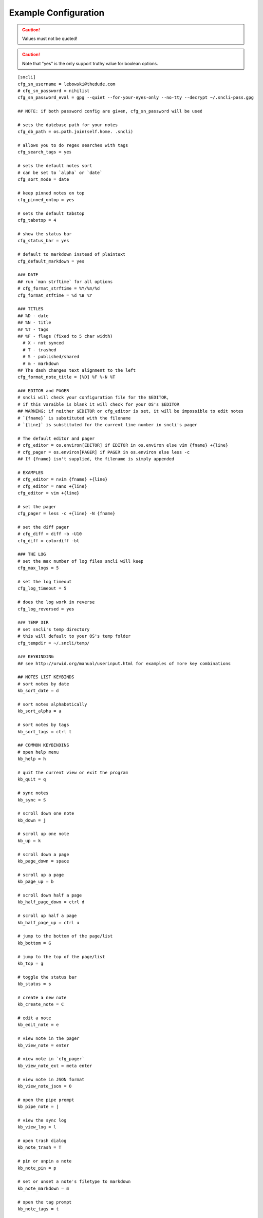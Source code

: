 Example Configuration
#####################

.. caution:: Values must not be quoted!

.. caution:: Note that "yes" is the only support truthy value for boolean options.

::

  [sncli]
  cfg_sn_username = lebowski@thedude.com
  # cfg_sn_password = nihilist
  cfg_sn_password_eval = gpg --quiet --for-your-eyes-only --no-tty --decrypt ~/.sncli-pass.gpg

  ## NOTE: if both password config are given, cfg_sn_password will be used

  # sets the datebase path for your notes
  cfg_db_path = os.path.join(self.home. .sncli)

  # allows you to do regex searches with tags
  cfg_search_tags = yes

  # sets the default notes sort
  # can be set to `alpha` or `date`
  cfg_sort_mode = date

  # keep pinned notes on top
  cfg_pinned_ontop = yes

  # sets the default tabstop
  cfg_tabstop = 4

  # show the status bar
  cfg_status_bar = yes

  # default to markdown instead of plaintext
  cfg_default_markdown = yes

  ### DATE
  ## run `man strftime` for all options
  # cfg_format_strftime = %Y/%m/%d
  cfg_format_stftime = %d %B %Y

  ### TITLES
  ## %D - date
  ## %N - title
  ## %T - tags
  ## %F - flags (fixed to 5 char width)
    # X - not synced
    # T - trashed
    # S - published/shared
    # m - markdown
  ## The dash changes text alignment to the left
  cfg_format_note_title = [%D] %F %-N %T

  ### EDITOR and PAGER
  # sncli will check your configuration file for the $EDITOR,
  # if this varaible is blank it will check for your OS's $EDITOR
  ## WARNING: if neither $EDITOR or cfg_editor is set, it will be impossible to edit notes
  # `{fname}` is substituted with the filename
  # `{line}` is substituted for the current line number in sncli's pager

  # The default editor and pager
  # cfg_editor = os.environ[EDITOR] if EDITOR in os.environ else vim {fname} +{line}
  # cfg_pager = os.environ[PAGER] if PAGER in os.environ else less -c
  ## If {fname} isn't supplied, the filename is simply appended

  # EXAMPLES
  # cfg_editor = nvim {fname} +{line}
  # cfg_editor = nano +{line}
  cfg_editor = vim +{line}

  # set the pager
  cfg_pager = less -c +{line} -N {fname}

  # set the diff pager
  # cfg_diff = diff -b -U10
  cfg_diff = colordiff -bl

  ### THE LOG
  # set the max number of log files sncli will keep
  cfg_max_logs = 5

  # set the log timeout
  cfg_log_timeout = 5

  # does the log work in reverse
  cfg_log_reversed = yes

  ### TEMP DIR
  # set sncli's temp directory
  # this will default to your OS's temp folder
  cfg_tempdir = ~/.sncli/temp/

  ### KEYBINDING
  ## see http://urwid.org/manual/userinput.html for examples of more key combinations

  ## NOTES LIST KEYBINDS
  # sort notes by date
  kb_sort_date = d

  # sort notes alphabetically
  kb_sort_alpha = a

  # sort notes by tags
  kb_sort_tags = ctrl t

  ## COMMON KEYBINDINS
  # open help menu
  kb_help = h

  # quit the current view or exit the program
  kb_quit = q

  # sync notes
  kb_sync = S

  # scroll down one note
  kb_down = j

  # scroll up one note
  kb_up = k

  # scroll down a page
  kb_page_down = space

  # scroll up a page
  kb_page_up = b

  # scroll down half a page
  kb_half_page_down = ctrl d

  # scroll up half a page
  kb_half_page_up = ctrl u

  # jump to the bottom of the page/list
  kb_bottom = G

  # jump to the top of the page/list
  kb_top = g

  # toggle the status bar
  kb_status = s

  # create a new note
  kb_create_note = C

  # edit a note
  kb_edit_note = e

  # view note in the pager
  kb_view_note = enter

  # view note in `cfg_pager`
  kb_view_note_ext = meta enter

  # view note in JSON format
  kb_view_note_json = O

  # open the pipe prompt
  kb_pipe_note = |

  # view the sync log
  kb_view_log = l

  # open trash dialog
  kb_note_trash = T

  # pin or unpin a note
  kb_note_pin = p

  # set or unset a note's filetype to markdown
  kb_note_markdown = m

  # open the tag prompt
  kb_note_tags = t

  # open Google search style prompt
  kb_search_gstyle = /

  # open regex search style prompt
  kb_search_regex  = meta /

  # open Google reverse style prompt
  kb_search_prev_gstyle = ?

  # open regex reverse style prompt
  kb_search_prev_regex = meta ?

  ## SEARCH KEYBINDS
  # jump to next search result
  kb_search_next = n

  # jump to previous search result
  kb_search_prev = N

  # clear search results
  kb_clear_search = A

  ## PAGER KEYBINDS
  # view the next note
  kb_view_next_note = J

  # view the previous note
  kb_view_prev_note = K

  # change tab stop to 2
  kb_tabstop2 = 2

  # change tab stop to 4
  kb_tabstop4 = 4

  # change tab stop to 8
  kb_tabstop8 = 8

  # view an older version of the note
  kb_prev_version = <

  # view a newer version of the note
  kb_next_version = >

  # view difference between currently selected note and the most recent one
  kb_diff_version = D

  # restore a version of the note
  kb_restore_version = R

  # jump to the most recent version of the note
  kb_latest_version = L

  # open the verison selection prompt
  kb_select_version = #

  # copy the highlighted line of text
  kb_copy_note_text = y

  ### COLORS
  ## see http//urwid.org/reference/constants.html for accepted colors
  # `fg` means foreground, the text color
  # `bg` means background color

  ## COMMON
  # the status bar
  clr_status_bar_fg = dark gray
  clr_status_bar_bg = light gray

  # the prompt bar
  clr_user_input_bar_fg = white
  clr_user_input_bar_bg = light red

  ## NOTES LIST
  # the default colors
  clr_default_fg = default
  clr_default_bg = default

  # the selected note,
  clr_note_focus_fg = white
  clr_note_focus_bg = light red

  # titles of notes that have been updated in the last 24 hours
  clr_note_title_day_fg = light red
  clr_note_title_day_bg = default

  # titles of notes that have been updated in the last week
  clr_note_title_week_fg = light green
  clr_note_title_week_bg = default

  # titles of notes that have been updated in the last month
  clr_note_title_month_fg = brown
  clr_note_title_month_bg = default

  # titles of notes that have note been updated in a year
  clr_note_title_year_fg = light blue
  clr_note_title_year_bg = default

  # titles of notes that were last updated over a year ago
  clr_note_title_ancient_fg = light blue
  clr_note_title_ancient_bg = default

  # for the date
  clr_note_date_fg = dark blue
  clr_note_date_bg = default

  # for the flags (markdown, pinned, shared)
  clr_note_flags_fg = dark magenta
  clr_note_flags_bg = default

  # tags in list view
  clr_note_tags_fg = dark red
  clr_note_tags_bg = default

  ## PAGER
  # note's content
  clr_note_content_fg = default
  clr_note_content_bg = default

  # the selected line of text
  clr_note_content_focus_fg = white
  clr_note_content_focus_bg = light red

  ## HISTORY PAGER
  # note content in history view
  clr_note_content_old_fg = yellow
  clr_note_content_old_bg = dark gray

  # selected line of text in history view
  clr_note_content_old_focus_fg = white
  clr_note_content_old_focus_bg = light red

  ## SYNC LOG
  # the content of the sync log
  clr_log_fg = dark gray
  clr_log_bg = light gray

  ## HELP PAGE
  # current line of text in help view
  clr_help_focus_fg = white
  clr_help_focus_bg = light red

  # the help view's header
  clr_help_header_fg = dark blue
  clr_help_header_bg = default

  # the help view topics
  clr_help_config_fg = dark green
  clr_help_config_bg = default

  # the help topics' values
  clr_help_value_fg = dark red
  clr_help_value_bg = default

  # the descriptions of the help topics
  clr_help_descr_fg = default
  clr_help_descr_bg = default

  ### NOTE: You do not need to keep default vaules in your config
  # they are listed here as examples to give a complete view of
  # what setting are customizable.
